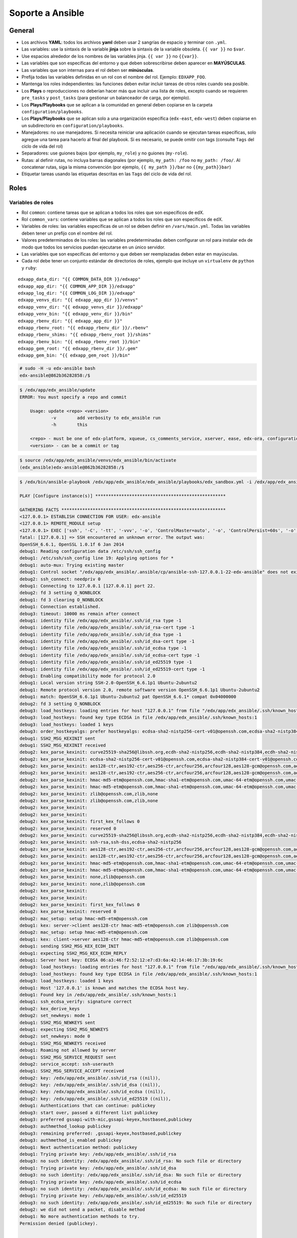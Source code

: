 .. _soporte-ansible-label:


Soporte a Ansible
=================


General
-------

- Los archivos **YAML**: todos los archivos **yaml** deben usar 2 sangrías de espacio y terminar 
  con ``.yml``.

- Las variables: use la sintaxis de la variable **jinja** sobre la sintaxis de la variable 
  obsoleta. ``{{ var }}`` no ``$var``.

- Use espacios alrededor de los nombres de las variables jinja. ``{{ var }}`` no ``{{var}}``.

- Las variables que son específicas del entorno y que deben sobrescribirse deben aparecer 
  en **MAYÚSCULAS**.

- Las variables que son internas para el rol deben ser **minúsculas**.

- Prefija todas las variables definidas en un rol con el nombre del rol. Ejemplo: ``EDXAPP_FOO``.

- Mantenga los roles independientes: las funciones deben evitar incluir tareas de otros 
  roles cuando sea posible.

- Los **Plays** o reproducciones no deberían hacer más que incluir una lista de roles, 
  excepto cuando se requieren ``pre_tasks`` y ``post_tasks`` (para gestionar un balanceador 
  de carga, por ejemplo).

- Los **Plays/Playbooks** que se aplican a la comunidad en general deben copiarse en la 
  carpeta ``configuration/playbooks``.

- Los **Plays/Playbooks** que se aplican solo a una organización específica (``edx-east``, 
  ``edx-west``) deben copiarse en un subdirectorio en ``configuration/playbooks``.

- Manejadores: no use manejadores. Si necesita reiniciar una aplicación cuando se ejecutan 
  tareas específicas, solo agregue una tarea para hacerlo al final del playbook. Si es necesario, 
  se puede omitir con tags (consulte ``Tags`` del ciclo de vida del rol)

- Separadores: use guiones bajos (por ejemplo, ``my_role``) y no guiones (``my-role``).

- Rutas: al definir rutas, no incluya barras diagonales (por ejemplo, ``my_path: /foo`` no 
  ``my_path: /foo/``. Al concatenar rutas, siga la misma convención (por ejemplo, 
  ``{{ my_path }}/bar`` no ``{{my_path}}bar``)

- Etiquetar tareas usando las etiquetas descritas en las ``Tags`` del ciclo de vida del rol.


Roles
-----


Variables de roles
^^^^^^^^^^^^^^^^^^

- Rol ``common``: contiene tareas que se aplican a todos los roles que son específicos de edX.

- Rol ``common_vars``: contiene variables que se aplican a todos los roles que son específicos de edX.

- Variables de roles: las variables específicas de un rol se deben definir en ``/vars/main.yml``. 
  Todas las variables deben tener un prefijo con el nombre del rol.

- Valores predeterminados de los roles: las variables predeterminadas deben configurar un rol 
  para instalar edx de modo que todos los servicios puedan ejecutarse en un único servidor.

- Las variables que son específicas del entorno y que deben ser reemplazadas deben estar en 
  mayúsculas.

- Cada rol debe tener un conjunto estándar de directorios de roles, ejemplo que incluye un 
  ``virtualenv`` de ``python`` y ``ruby``:

::

    edxapp_data_dir: "{{ COMMON_DATA_DIR }}/edxapp"
    edxapp_app_dir: "{{ COMMON_APP_DIR }}/edxapp"
    edxapp_log_dir: "{{ COMMON_LOG_DIR }}/edxapp"
    edxapp_venvs_dir: "{{ edxapp_app_dir }}/venvs"
    edxapp_venv_dir: "{{ edxapp_venvs_dir }}/edxapp"
    edxapp_venv_bin: "{{ edxapp_venv_dir }}/bin"
    edxapp_rbenv_dir: "{{ edxapp_app_dir }}"
    edxapp_rbenv_root: "{{ edxapp_rbenv_dir }}/.rbenv"
    edxapp_rbenv_shims: "{{ edxapp_rbenv_root }}/shims"
    edxapp_rbenv_bin: "{{ edxapp_rbenv_root }}/bin"
    edxapp_gem_root: "{{ edxapp_rbenv_dir }}/.gem"
    edxapp_gem_bin: "{{ edxapp_gem_root }}/bin"


.. code-block:: bash

    # sudo -H -u edx-ansible bash
    edx-ansible@862b36282858:/$ 

.. code-block:: bash

    $ /edx/app/edx_ansible/update
    ERROR: You must specify a repo and commit

        Usage: update <repo> <version>
                -v        add verbosity to edx_ansible run
                -h        this

        <repo> - must be one of edx-platform, xqueue, cs_comments_service, xserver, ease, edx-ora, configuration, read-only-certificate-code edx-analytics-data-api
        <version> - can be a commit or tag


.. code-block:: bash

    $ source /edx/app/edx_ansible/venvs/edx_ansible/bin/activate
    (edx_ansible)edx-ansible@862b36282858:/$ 


.. code-block:: bash

    $ /edx/bin/ansible-playbook /edx/app/edx_ansible/edx_ansible/playbooks/edx_sandbox.yml -i /edx/app/edx_ansible/edx_ansible/playbooks/inventory.ini -vvvv

    PLAY [Configure instance(s)] ************************************************** 

    GATHERING FACTS *************************************************************** 
    <127.0.0.1> ESTABLISH CONNECTION FOR USER: edx-ansible
    <127.0.0.1> REMOTE_MODULE setup
    <127.0.0.1> EXEC ['ssh', '-C', '-tt', '-vvv', '-o', 'ControlMaster=auto', '-o', 'ControlPersist=60s', '-o', 'ControlPath=/edx/app/edx_ansible/.ansible/cp/ansible-ssh-%h-%p-%r', '-o', 'KbdInteractiveAuthentication=no', '-o', 'PreferredAuthentications=gssapi-with-mic,gssapi-keyex,hostbased,publickey', '-o', 'PasswordAuthentication=no', '-o', 'ConnectTimeout=10', '127.0.0.1', "/bin/sh -c 'mkdir -p $HOME/.ansible/tmp/ansible-tmp-1522850254.32-24461405739716 && chmod a+rx $HOME/.ansible/tmp/ansible-tmp-1522850254.32-24461405739716 && echo $HOME/.ansible/tmp/ansible-tmp-1522850254.32-24461405739716'"]
    fatal: [127.0.0.1] => SSH encountered an unknown error. The output was:
    OpenSSH_6.6.1, OpenSSL 1.0.1f 6 Jan 2014
    debug1: Reading configuration data /etc/ssh/ssh_config
    debug1: /etc/ssh/ssh_config line 19: Applying options for *
    debug1: auto-mux: Trying existing master
    debug1: Control socket "/edx/app/edx_ansible/.ansible/cp/ansible-ssh-127.0.0.1-22-edx-ansible" does not exist
    debug2: ssh_connect: needpriv 0
    debug1: Connecting to 127.0.0.1 [127.0.0.1] port 22.
    debug2: fd 3 setting O_NONBLOCK
    debug1: fd 3 clearing O_NONBLOCK
    debug1: Connection established.
    debug3: timeout: 10000 ms remain after connect
    debug1: identity file /edx/app/edx_ansible/.ssh/id_rsa type -1
    debug1: identity file /edx/app/edx_ansible/.ssh/id_rsa-cert type -1
    debug1: identity file /edx/app/edx_ansible/.ssh/id_dsa type -1
    debug1: identity file /edx/app/edx_ansible/.ssh/id_dsa-cert type -1
    debug1: identity file /edx/app/edx_ansible/.ssh/id_ecdsa type -1
    debug1: identity file /edx/app/edx_ansible/.ssh/id_ecdsa-cert type -1
    debug1: identity file /edx/app/edx_ansible/.ssh/id_ed25519 type -1
    debug1: identity file /edx/app/edx_ansible/.ssh/id_ed25519-cert type -1
    debug1: Enabling compatibility mode for protocol 2.0
    debug1: Local version string SSH-2.0-OpenSSH_6.6.1p1 Ubuntu-2ubuntu2
    debug1: Remote protocol version 2.0, remote software version OpenSSH_6.6.1p1 Ubuntu-2ubuntu2
    debug1: match: OpenSSH_6.6.1p1 Ubuntu-2ubuntu2 pat OpenSSH_6.6.1* compat 0x04000000
    debug2: fd 3 setting O_NONBLOCK
    debug3: load_hostkeys: loading entries for host "127.0.0.1" from file "/edx/app/edx_ansible/.ssh/known_hosts"
    debug3: load_hostkeys: found key type ECDSA in file /edx/app/edx_ansible/.ssh/known_hosts:1
    debug3: load_hostkeys: loaded 1 keys
    debug3: order_hostkeyalgs: prefer hostkeyalgs: ecdsa-sha2-nistp256-cert-v01@openssh.com,ecdsa-sha2-nistp384-cert-v01@openssh.com,ecdsa-sha2-nistp521-cert-v01@openssh.com,ecdsa-sha2-nistp256,ecdsa-sha2-nistp384,ecdsa-sha2-nistp521
    debug1: SSH2_MSG_KEXINIT sent
    debug1: SSH2_MSG_KEXINIT received
    debug2: kex_parse_kexinit: curve25519-sha256@libssh.org,ecdh-sha2-nistp256,ecdh-sha2-nistp384,ecdh-sha2-nistp521,diffie-hellman-group-exchange-sha256,diffie-hellman-group-exchange-sha1,diffie-hellman-group14-sha1,diffie-hellman-group1-sha1
    debug2: kex_parse_kexinit: ecdsa-sha2-nistp256-cert-v01@openssh.com,ecdsa-sha2-nistp384-cert-v01@openssh.com,ecdsa-sha2-nistp521-cert-v01@openssh.com,ecdsa-sha2-nistp256,ecdsa-sha2-nistp384,ecdsa-sha2-nistp521,ssh-ed25519-cert-v01@openssh.com,ssh-rsa-cert-v01@openssh.com,ssh-dss-cert-v01@openssh.com,ssh-rsa-cert-v00@openssh.com,ssh-dss-cert-v00@openssh.com,ssh-ed25519,ssh-rsa,ssh-dss
    debug2: kex_parse_kexinit: aes128-ctr,aes192-ctr,aes256-ctr,arcfour256,arcfour128,aes128-gcm@openssh.com,aes256-gcm@openssh.com,chacha20-poly1305@openssh.com,aes128-cbc,3des-cbc,blowfish-cbc,cast128-cbc,aes192-cbc,aes256-cbc,arcfour,rijndael-cbc@lysator.liu.se
    debug2: kex_parse_kexinit: aes128-ctr,aes192-ctr,aes256-ctr,arcfour256,arcfour128,aes128-gcm@openssh.com,aes256-gcm@openssh.com,chacha20-poly1305@openssh.com,aes128-cbc,3des-cbc,blowfish-cbc,cast128-cbc,aes192-cbc,aes256-cbc,arcfour,rijndael-cbc@lysator.liu.se
    debug2: kex_parse_kexinit: hmac-md5-etm@openssh.com,hmac-sha1-etm@openssh.com,umac-64-etm@openssh.com,umac-128-etm@openssh.com,hmac-sha2-256-etm@openssh.com,hmac-sha2-512-etm@openssh.com,hmac-ripemd160-etm@openssh.com,hmac-sha1-96-etm@openssh.com,hmac-md5-96-etm@openssh.com,hmac-md5,hmac-sha1,umac-64@openssh.com,umac-128@openssh.com,hmac-sha2-256,hmac-sha2-512,hmac-ripemd160,hmac-ripemd160@openssh.com,hmac-sha1-96,hmac-md5-96
    debug2: kex_parse_kexinit: hmac-md5-etm@openssh.com,hmac-sha1-etm@openssh.com,umac-64-etm@openssh.com,umac-128-etm@openssh.com,hmac-sha2-256-etm@openssh.com,hmac-sha2-512-etm@openssh.com,hmac-ripemd160-etm@openssh.com,hmac-sha1-96-etm@openssh.com,hmac-md5-96-etm@openssh.com,hmac-md5,hmac-sha1,umac-64@openssh.com,umac-128@openssh.com,hmac-sha2-256,hmac-sha2-512,hmac-ripemd160,hmac-ripemd160@openssh.com,hmac-sha1-96,hmac-md5-96
    debug2: kex_parse_kexinit: zlib@openssh.com,zlib,none
    debug2: kex_parse_kexinit: zlib@openssh.com,zlib,none
    debug2: kex_parse_kexinit: 
    debug2: kex_parse_kexinit: 
    debug2: kex_parse_kexinit: first_kex_follows 0 
    debug2: kex_parse_kexinit: reserved 0 
    debug2: kex_parse_kexinit: curve25519-sha256@libssh.org,ecdh-sha2-nistp256,ecdh-sha2-nistp384,ecdh-sha2-nistp521,diffie-hellman-group-exchange-sha256,diffie-hellman-group-exchange-sha1,diffie-hellman-group14-sha1,diffie-hellman-group1-sha1
    debug2: kex_parse_kexinit: ssh-rsa,ssh-dss,ecdsa-sha2-nistp256
    debug2: kex_parse_kexinit: aes128-ctr,aes192-ctr,aes256-ctr,arcfour256,arcfour128,aes128-gcm@openssh.com,aes256-gcm@openssh.com,chacha20-poly1305@openssh.com,aes128-cbc,3des-cbc,blowfish-cbc,cast128-cbc,aes192-cbc,aes256-cbc,arcfour,rijndael-cbc@lysator.liu.se
    debug2: kex_parse_kexinit: aes128-ctr,aes192-ctr,aes256-ctr,arcfour256,arcfour128,aes128-gcm@openssh.com,aes256-gcm@openssh.com,chacha20-poly1305@openssh.com,aes128-cbc,3des-cbc,blowfish-cbc,cast128-cbc,aes192-cbc,aes256-cbc,arcfour,rijndael-cbc@lysator.liu.se
    debug2: kex_parse_kexinit: hmac-md5-etm@openssh.com,hmac-sha1-etm@openssh.com,umac-64-etm@openssh.com,umac-128-etm@openssh.com,hmac-sha2-256-etm@openssh.com,hmac-sha2-512-etm@openssh.com,hmac-ripemd160-etm@openssh.com,hmac-sha1-96-etm@openssh.com,hmac-md5-96-etm@openssh.com,hmac-md5,hmac-sha1,umac-64@openssh.com,umac-128@openssh.com,hmac-sha2-256,hmac-sha2-512,hmac-ripemd160,hmac-ripemd160@openssh.com,hmac-sha1-96,hmac-md5-96
    debug2: kex_parse_kexinit: hmac-md5-etm@openssh.com,hmac-sha1-etm@openssh.com,umac-64-etm@openssh.com,umac-128-etm@openssh.com,hmac-sha2-256-etm@openssh.com,hmac-sha2-512-etm@openssh.com,hmac-ripemd160-etm@openssh.com,hmac-sha1-96-etm@openssh.com,hmac-md5-96-etm@openssh.com,hmac-md5,hmac-sha1,umac-64@openssh.com,umac-128@openssh.com,hmac-sha2-256,hmac-sha2-512,hmac-ripemd160,hmac-ripemd160@openssh.com,hmac-sha1-96,hmac-md5-96
    debug2: kex_parse_kexinit: none,zlib@openssh.com
    debug2: kex_parse_kexinit: none,zlib@openssh.com
    debug2: kex_parse_kexinit: 
    debug2: kex_parse_kexinit: 
    debug2: kex_parse_kexinit: first_kex_follows 0 
    debug2: kex_parse_kexinit: reserved 0 
    debug2: mac_setup: setup hmac-md5-etm@openssh.com
    debug1: kex: server->client aes128-ctr hmac-md5-etm@openssh.com zlib@openssh.com
    debug2: mac_setup: setup hmac-md5-etm@openssh.com
    debug1: kex: client->server aes128-ctr hmac-md5-etm@openssh.com zlib@openssh.com
    debug1: sending SSH2_MSG_KEX_ECDH_INIT
    debug1: expecting SSH2_MSG_KEX_ECDH_REPLY
    debug1: Server host key: ECDSA 06:a3:46:f2:52:12:e7:d3:6a:42:14:46:17:3b:19:6c
    debug3: load_hostkeys: loading entries for host "127.0.0.1" from file "/edx/app/edx_ansible/.ssh/known_hosts"
    debug3: load_hostkeys: found key type ECDSA in file /edx/app/edx_ansible/.ssh/known_hosts:1
    debug3: load_hostkeys: loaded 1 keys
    debug1: Host '127.0.0.1' is known and matches the ECDSA host key.
    debug1: Found key in /edx/app/edx_ansible/.ssh/known_hosts:1
    debug1: ssh_ecdsa_verify: signature correct
    debug2: kex_derive_keys
    debug2: set_newkeys: mode 1
    debug1: SSH2_MSG_NEWKEYS sent
    debug1: expecting SSH2_MSG_NEWKEYS
    debug2: set_newkeys: mode 0
    debug1: SSH2_MSG_NEWKEYS received
    debug1: Roaming not allowed by server
    debug1: SSH2_MSG_SERVICE_REQUEST sent
    debug2: service_accept: ssh-userauth
    debug1: SSH2_MSG_SERVICE_ACCEPT received
    debug2: key: /edx/app/edx_ansible/.ssh/id_rsa ((nil)),
    debug2: key: /edx/app/edx_ansible/.ssh/id_dsa ((nil)),
    debug2: key: /edx/app/edx_ansible/.ssh/id_ecdsa ((nil)),
    debug2: key: /edx/app/edx_ansible/.ssh/id_ed25519 ((nil)),
    debug1: Authentications that can continue: publickey
    debug3: start over, passed a different list publickey
    debug3: preferred gssapi-with-mic,gssapi-keyex,hostbased,publickey
    debug3: authmethod_lookup publickey
    debug3: remaining preferred: ,gssapi-keyex,hostbased,publickey
    debug3: authmethod_is_enabled publickey
    debug1: Next authentication method: publickey
    debug1: Trying private key: /edx/app/edx_ansible/.ssh/id_rsa
    debug3: no such identity: /edx/app/edx_ansible/.ssh/id_rsa: No such file or directory
    debug1: Trying private key: /edx/app/edx_ansible/.ssh/id_dsa
    debug3: no such identity: /edx/app/edx_ansible/.ssh/id_dsa: No such file or directory
    debug1: Trying private key: /edx/app/edx_ansible/.ssh/id_ecdsa
    debug3: no such identity: /edx/app/edx_ansible/.ssh/id_ecdsa: No such file or directory
    debug1: Trying private key: /edx/app/edx_ansible/.ssh/id_ed25519
    debug3: no such identity: /edx/app/edx_ansible/.ssh/id_ed25519: No such file or directory
    debug2: we did not send a packet, disable method
    debug1: No more authentication methods to try.
    Permission denied (publickey).


    TASK: [user | debug var=user_info] ******************************************** 
    FATAL: no hosts matched or all hosts have already failed -- aborting


    PLAY RECAP ******************************************************************** 
               to retry, use: --limit @/edx/app/edx_ansible/edx_sandbox.retry

    127.0.0.1                  : ok=0    changed=0    unreachable=1    failed=0   


.. code-block:: bash

    $ /edx/bin/ansible-playbook /edx/app/edx_ansible/edx_ansible/playbooks/edx_sandbox.yml -i /edx/app/edx_ansible/edx_ansible/playbooks/inventory.ini -c local -vvvv

    PLAY [Configure instance(s)] ************************************************** 

    GATHERING FACTS *************************************************************** 
    <localhost> REMOTE_MODULE setup
    <localhost> EXEC ['/bin/sh', '-c', 'mkdir -p $HOME/.ansible/tmp/ansible-tmp-1522863587.39-267625052613775 && chmod a+rx $HOME/.ansible/tmp/ansible-tmp-1522863587.39-267625052613775 && echo $HOME/.ansible/tmp/ansible-tmp-1522863587.39-267625052613775']
    <localhost> PUT /tmp/tmpzaEyg6 TO /edx/app/edx_ansible/.ansible/tmp/ansible-tmp-1522863587.39-267625052613775/setup
    <localhost> EXEC /bin/sh -c 'sudo -k && sudo -H -S -p "[sudo via ansible, key=zqemyoctwviqpskmibdzilrsntmlpjqw] password: " -u root /bin/sh -c '"'"'echo SUDO-SUCCESS-zqemyoctwviqpskmibdzilrsntmlpjqw; /usr/bin/python /edx/app/edx_ansible/.ansible/tmp/ansible-tmp-1522863587.39-267625052613775/setup; rm -rf /edx/app/edx_ansible/.ansible/tmp/ansible-tmp-1522863587.39-267625052613775/ >/dev/null 2>&1'"'"''
    failed: [localhost] => {"failed": true, "parsed": false}
    invalid output was: [sudo via ansible, key=zqemyoctwviqpskmibdzilrsntmlpjqw] password: 


    TASK: [user | debug var=user_info] ******************************************** 
    FATAL: no hosts matched or all hosts have already failed -- aborting


    PLAY RECAP ******************************************************************** 
               to retry, use: --limit @/edx/app/edx_ansible/edx_sandbox.retry

    localhost                  : ok=0    changed=0    unreachable=0    failed=1

::

    (edx_ansible)$ /edx/app/edx_ansible/venvs/edx_ansible/bin/ansible-playbook

    (edx_ansible)$ /edx/bin/ansible-playbook

    (edx_ansible)$ /edx/bin/ansible-playbook /edx/app/edx_ansible/edx_ansible/playbooks/edx_sandbox.yml -i /edx/app/edx_ansible/edx_ansible/playbooks/inventory.ini

    (edx_ansible)$ /edx/bin/ansible-playbook /edx/app/edx_ansible/edx_ansible/playbooks/edx_sandbox.yml -i /edx/app/edx_ansible/edx_ansible/playbooks/ec2.py

    (edx_ansible)$ /edx/bin/ansible-playbook /edx/app/edx_ansible/edx_ansible/playbooks/edx_sandbox.yml -i "127.0.0.1,"

    (edx_ansible)$ /edx/bin/ansible-playbook /edx/app/edx_ansible/edx_ansible/playbooks/edx_sandbox.yml -i localhost,

    (edx_ansible)edx-ansible@862b36282858:/$ /edx/bin/ansible-playbook /edx/app/edx_ansible/edx_ansible/playbooks/edx_sandbox.yml
    ERROR: Unable to find an inventory file, specify one with -i ?

    (edx_ansible)edx-ansible@862b36282858:/$ /edx/bin/ansible-playbook -i /edx/app/edx_ansible/edx_ansible/playbooks/inventory.ini /edx/app/edx_ansible/edx_ansible/playbooks/edx_sandbox.yml 
    ERROR: parse error: playbooks must be formatted as a YAML list, got <type 'dict'>

    (edx_ansible)edx-ansible@862b36282858:/$ cat /edx/app/edx_ansible/edx_ansible/playbooks/inventory.ini
    [localhost]
    127.0.0.1


.. - `https://www.linkedin.com/in/feanil <https://www.linkedin.com/in/feanil>`_.

Referencia
----------

- `Feanil Patel, edX - Configuration Primer (10/13/2015) <https://www.youtube.com/watch?v=uOg33HUbZVM>`_.
- `Configuration primer <https://es.slideshare.net/feanil/configuration-primer>`_.
- `edx hosting architecture <https://open.edx.org/videos/edx-hosting-architecture>`_.
- `How edX uses Ansible <https://speakerdeck.com/jarv/how-edx-uses-ansible>`_.
- `edX deployment - AWS <https://speakerdeck.com/jarv/edx-deployment-aws>`_.
- `edX on the Raspberry Pi - A Portable Classroom <https://open.edx.org/blog/edx-raspberry-pi-–-portable-classroom>`_.
- `Ansible Stuff <https://openedx.atlassian.net/wiki/spaces/OpenOPS/pages/19661228/Ansible+Stuff>`_.
- `Ansible Code Conventions <https://openedx.atlassian.net/wiki/spaces/OpenOPS/pages/26837527/Ansible+Code+Conventions>`_.
- `Docker Images <https://openedx.atlassian.net/wiki/spaces/OpenDev/pages/159992239/Docker+Images>`_.
- `Rapid Ansible Iteration with Docker <https://openedx.atlassian.net/wiki/spaces/OpenOPS/pages/46793826/Rapid+Ansible+Iteration+with+Docker>`_.
- `overriding default variables using a custom yml file <https://groups.google.com/forum/#!topic/openedx-ops/tAJjTyn35-o>`_.
